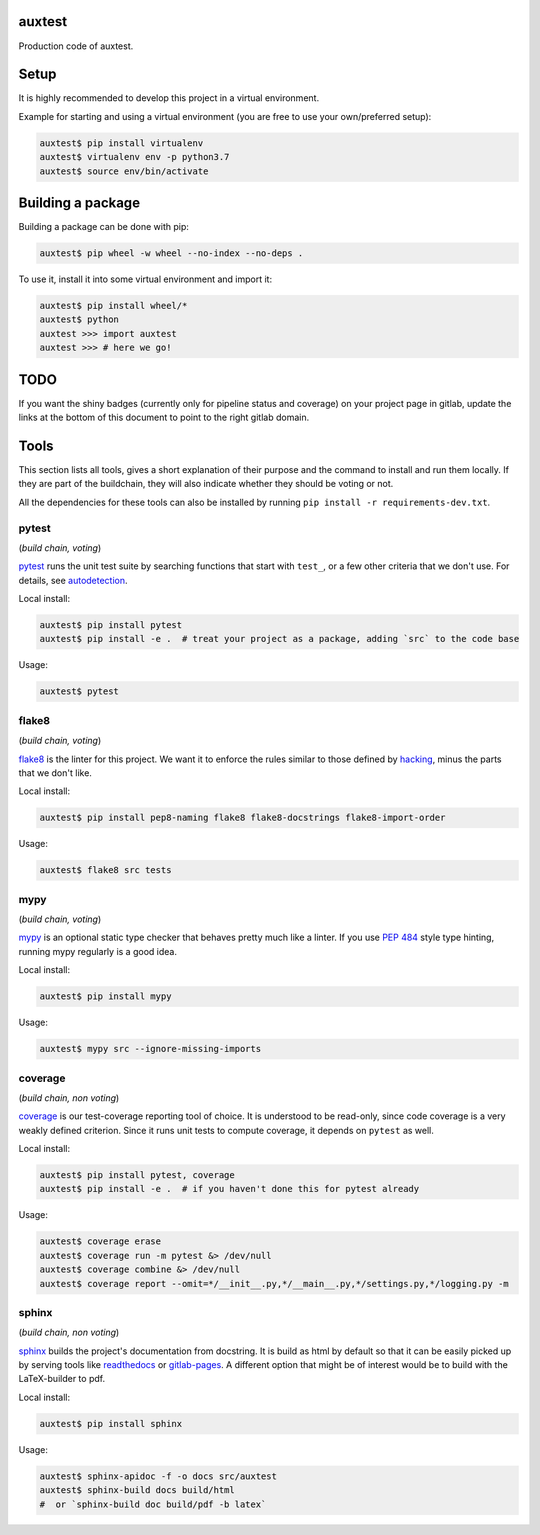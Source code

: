 auxtest
=======

|python| |Build Status| |Coverage|

Production code of auxtest.


Setup
=====
It is highly recommended to develop this project in a virtual environment.

Example for starting and using a virtual environment (you are free to use your own/preferred setup):

.. code-block:: bash

  auxtest$ pip install virtualenv
  auxtest$ virtualenv env -p python3.7
  auxtest$ source env/bin/activate


Building a package
==================
Building a package can be done with pip:

.. code-block:: bash

  auxtest$ pip wheel -w wheel --no-index --no-deps .

To use it, install it into some virtual environment and import it:

.. code-block:: bash

  auxtest$ pip install wheel/*
  auxtest$ python
  auxtest >>> import auxtest
  auxtest >>> # here we go!


TODO
====

If you want the shiny badges (currently only for pipeline status and coverage) on your project page in gitlab, update the links at the bottom of this document to point to the right gitlab domain.


Tools
=====
This section lists all tools, gives a short explanation of their purpose and the command to install and run them locally. If they are part of the buildchain, they will also indicate whether they should be voting or not.

All the dependencies for these tools can also be installed by running ``pip install -r requirements-dev.txt``.


pytest
------

(*build chain, voting*)

`pytest`_ runs the unit test suite by searching functions that start with ``test_``, or a few other criteria that we don't use. For details, see `autodetection`_.

Local install:

.. code-block:: bash

  auxtest$ pip install pytest
  auxtest$ pip install -e .  # treat your project as a package, adding `src` to the code base

Usage:

.. code-block:: bash

  auxtest$ pytest


flake8
------

(*build chain, voting*)

`flake8`_ is the linter for this project. We want it to enforce the rules similar to those defined by `hacking`_, minus the parts that we don't like.

Local install:

.. code-block:: bash

  auxtest$ pip install pep8-naming flake8 flake8-docstrings flake8-import-order

Usage:

.. code-block:: bash

  auxtest$ flake8 src tests


mypy
----

(*build chain, voting*)

`mypy`_ is an optional static type checker that behaves pretty much like a linter. If you use `PEP 484`_ style type hinting, running mypy regularly is a good idea.

Local install:

.. code-block:: bash

  auxtest$ pip install mypy

Usage:

.. code-block:: bash

  auxtest$ mypy src --ignore-missing-imports


coverage
--------

(*build chain, non voting*)

`coverage`_ is our test-coverage reporting tool of choice. It is understood to be read-only, since code coverage is a very weakly defined criterion. Since it runs unit tests to compute coverage, it depends on ``pytest`` as well.

Local install:

.. code-block:: bash

  auxtest$ pip install pytest, coverage
  auxtest$ pip install -e .  # if you haven't done this for pytest already

Usage:

.. code-block:: bash

  auxtest$ coverage erase
  auxtest$ coverage run -m pytest &> /dev/null
  auxtest$ coverage combine &> /dev/null
  auxtest$ coverage report --omit=*/__init__.py,*/__main__.py,*/settings.py,*/logging.py -m


sphinx
------

(*build chain, non voting*)

`sphinx`_ builds the project's documentation from docstring. It is build as html by default so that it can be easily picked up by serving tools like `readthedocs`_ or `gitlab-pages`_. A different option that might be of interest would be to build with the LaTeX-builder to pdf.

Local install:

.. code-block:: bash

  auxtest$ pip install sphinx

Usage:

.. code-block:: bash

  auxtest$ sphinx-apidoc -f -o docs src/auxtest
  auxtest$ sphinx-build docs build/html
  #  or `sphinx-build doc build/pdf -b latex`

.. _pytest: https://docs.pytest.org/en/latest/
.. _flake8: http://flake8.pycqa.org/en/latest/index.html
.. _mypy: http://mypy-lang.org/
.. _coverage: https://coverage.readthedocs.io/en/coverage-4.5.1/
.. _sphinx: http://www.sphinx-doc.org/en/master/
.. _PEP 484: https://www.python.org/dev/peps/pep-0484/
.. _readthedocs: https://readthedocs.org/
.. _gitlab-pages: https://about.gitlab.com/features/pages/
.. _hacking: https://docs.openstack.org/hacking/latest/user/hacking.html
.. _autodetection: https://docs.pytest.org/en/latest/goodpractices.html#conventions-for-python-test-discovery
.. _your gitlab account: https://<gitlab-domain>.com/profile/account


.. |python| image:: https://img.shields.io/badge/python-3.6-brightgreen.svg
   :target: https://pypi.python.org/pypi/auxtest/

.. |Build Status| image:: https://<gitlab_domain>/auxtest/badges/master/pipeline.svg
   :target: https://<gitlab-domain>.com/labor/auxtest/commits/master

.. |Coverage| image:: https://<gitlab_domain>/auxtest/badges/master/coverage.svg
   :target: https://<gitlab-domain>.com/labor/auxtest/commits/master
